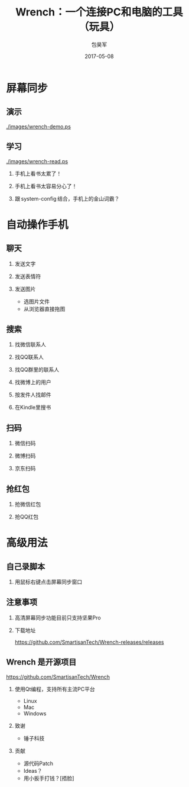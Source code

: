 #+Latex: \begin{CJK*}{UTF8}{simsun}
#+Latex: \CJKtilde


#+TITLE:     Wrench：一个连接PC和电脑的工具（玩具）
#+AUTHOR:    包昊军
#+EMAIL:     baohaojun@gmail.com
#+DATE:      2017-05-08
#+LATEX_CLASS_OPTIONS: [presentation,CJKbookmarks]
#+DESCRIPTION:
#+KEYWORDS:
#+LANGUAGE:  en
#+OPTIONS:   H:2 num:t toc:t \n:nil @:t ::t |:t ^:t -:t f:t *:t <:t
#+OPTIONS:   TeX:t LaTeX:t skip:nil d:nil todo:t pri:nil tags:not-in-toc
#+INFOJS_OPT: view:nil toc:nil ltoc:t mouse:underline buttons:0 path:http://orgmode.org/org-info.js
#+EXPORT_SELECT_TAGS: export
#+EXPORT_EXCLUDE_TAGS: noexport
#+LINK_UP:
#+LINK_HOME:

#+BEAMER_THEME: Berkeley
#+BEAMER_COLOR_THEME: lily

* 屏幕同步
** 演示

[[./images/wrench-demo.ps]]

** 学习

[[./images/wrench-read.ps]]

*** 手机上看书太累了！
*** 手机上看书太容易分心了！
*** 跟 system-config 结合，手机上的金山词霸？

* 自动操作手机
** 聊天
*** 发送文字
*** 发送表情符
*** 发送图片
    - 选图片文件
    - 从浏览器直接拖图
** 搜索
*** 找微信联系人
*** 找QQ联系人
*** 找QQ群里的联系人
*** 找微博上的用户
*** 按发件人找邮件
*** 在Kindle里搜书

** 扫码
*** 微信扫码
*** 微博扫码
*** 京东扫码

** 抢红包
*** 抢微信红包
*** 抢QQ红包

* 高级用法
** 自己录脚本
*** 用鼠标右键点击屏幕同步窗口

** 注意事项
*** 高清屏幕同步功能目前只支持坚果Pro
*** 下载地址

    [[https://github.com/SmartisanTech/Wrench-releases/releases]]
** Wrench 是开源项目

   https://github.com/SmartisanTech/Wrench

*** 使用Qt编程，支持所有主流PC平台

    - Linux
    - Mac
    - Windows

*** 致谢
    - 锤子科技

*** 贡献
    - 源代码Patch
    - Ideas？
    - 用小扳手打钱？[捂脸]

#+Latex: \end{CJK*}

# Local Variables: #
# eval: (org-beamer-mode) #
# eval: (mmm-mode 1) #
# End: #
